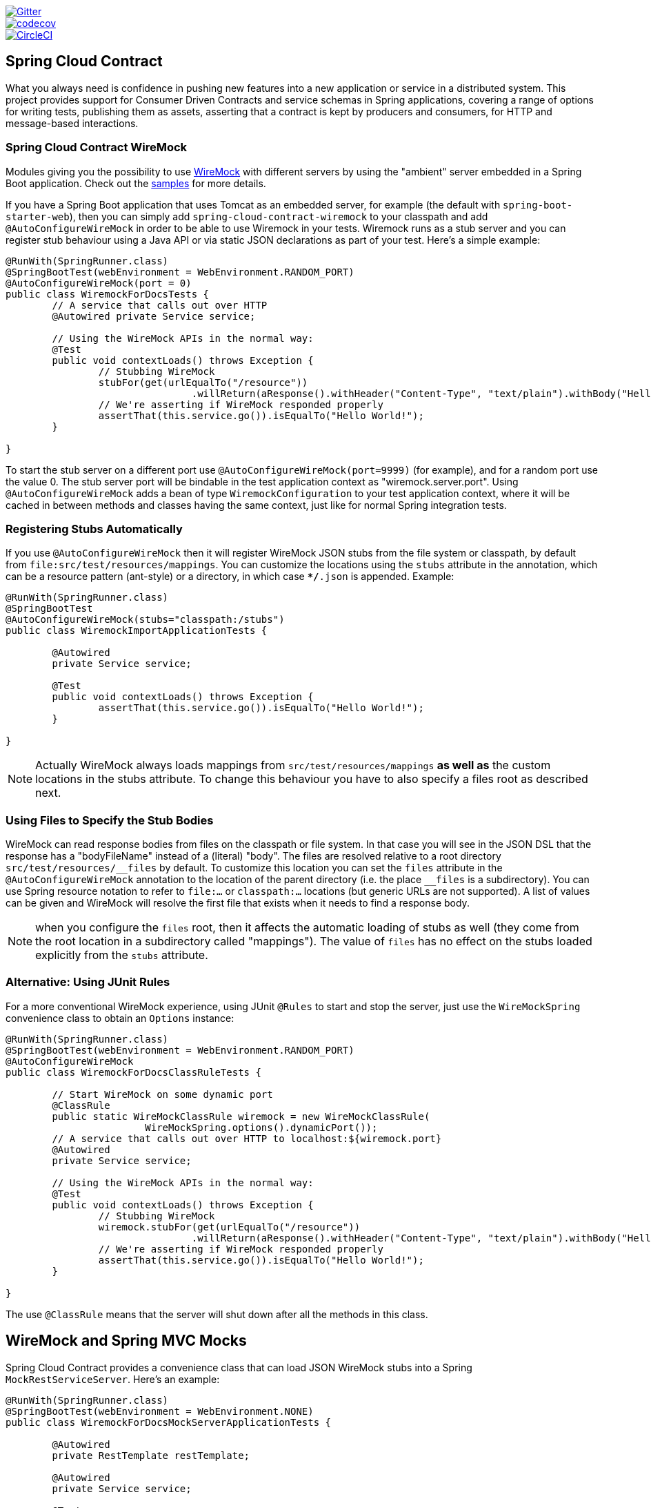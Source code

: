 // Do not edit this file (e.g. go instead to src/main/asciidoc)

image::https://badges.gitter.im/Join%20Chat.svg[Gitter, link="https://gitter.im/spring-cloud/spring-cloud-contract?utm_source=badge&utm_medium=badge&utm_campaign=pr-badge&utm_content=badge"]
image::https://codecov.io/gh/spring-cloud/spring-cloud-contract/branch/master/graph/badge.svg["codecov", link="https://codecov.io/gh/spring-cloud/spring-cloud-contract"]
image::https://circleci.com/gh/spring-cloud/spring-cloud-contract.svg?style=svg["CircleCI", link="https://circleci.com/gh/spring-cloud/spring-cloud-contract"]

== Spring Cloud Contract

What you always need is confidence in pushing new features into a new application or service in a distributed system.
This project provides support for Consumer Driven Contracts and service schemas in Spring applications, covering a
range of options for writing tests, publishing them as assets, asserting that a contract is kept by producers
and consumers, for HTTP and message-based interactions.

=== Spring Cloud Contract WireMock

:core_path: ../../../..
:doc_samples: {core_path}/samples/wiremock-jetty

Modules giving you the possibility to use
http://wiremock.org[WireMock] with different servers by using the
"ambient" server embedded in a Spring Boot application. Check out the
https://github.com/spring-cloud/spring-cloud-contract/tree/master/samples[samples]
for more details.

If you have a Spring Boot application that uses Tomcat as an embedded
server, for example (the default with `spring-boot-starter-web`), then
you can simply add `spring-cloud-contract-wiremock` to your classpath
and add `@AutoConfigureWireMock` in order to be able to use Wiremock
in your tests. Wiremock runs as a stub server and you can register
stub behaviour using a Java API or via static JSON declarations as
part of your test. Here's a simple example:

[source,java,indent=0]
----
@RunWith(SpringRunner.class)
@SpringBootTest(webEnvironment = WebEnvironment.RANDOM_PORT)
@AutoConfigureWireMock(port = 0)
public class WiremockForDocsTests {
	// A service that calls out over HTTP
	@Autowired private Service service;

	// Using the WireMock APIs in the normal way:
	@Test
	public void contextLoads() throws Exception {
		// Stubbing WireMock
		stubFor(get(urlEqualTo("/resource"))
				.willReturn(aResponse().withHeader("Content-Type", "text/plain").withBody("Hello World!")));
		// We're asserting if WireMock responded properly
		assertThat(this.service.go()).isEqualTo("Hello World!");
	}

}
----

To start the stub server on a different port use `@AutoConfigureWireMock(port=9999)` (for example), and for a random port use the value 0. The stub server port will be bindable in the test application context as "wiremock.server.port". Using `@AutoConfigureWireMock` adds a bean of type `WiremockConfiguration` to your test application context, where it will be cached in between methods and classes having the same context, just like for normal Spring integration tests.

=== Registering Stubs Automatically

If you use `@AutoConfigureWireMock` then it will register WireMock
JSON stubs from the file system or classpath, by default from
`file:src/test/resources/mappings`. You can customize the locations
using the `stubs` attribute in the annotation, which can be a resource
pattern (ant-style) or a directory, in which case `**/*.json` is
appended. Example:

----
@RunWith(SpringRunner.class)
@SpringBootTest
@AutoConfigureWireMock(stubs="classpath:/stubs")
public class WiremockImportApplicationTests {

	@Autowired
	private Service service;

	@Test
	public void contextLoads() throws Exception {
		assertThat(this.service.go()).isEqualTo("Hello World!");
	}

}
----

NOTE: Actually WireMock always loads mappings from
`src/test/resources/mappings` *as well as* the custom locations in the
stubs attribute. To change this behaviour you have to also specify a
files root as described next.

=== Using Files to Specify the Stub Bodies

WireMock can read response bodies from files on the classpath or file
system. In that case you will see in the JSON DSL that the response
has a "bodyFileName" instead of a (literal) "body". The files are
resolved relative to a root directory `src/test/resources/\__files` by
default. To customize this location you can set the `files` attribute
in the `@AutoConfigureWireMock` annotation to the location of the
parent directory (i.e. the place `__files` is a
subdirectory). You can use Spring resource notation to refer to
`file:...` or `classpath:...` locations (but generic URLs are not
supported). A list of values can be given and WireMock will resolve
the first file that exists when it needs to find a response body.

NOTE: when you configure the `files` root, then it affects the
automatic loading of stubs as well (they come from the root location
in a subdirectory called "mappings"). The value of `files` has no
effect on the stubs loaded explicitly from the `stubs` attribute.

=== Alternative: Using JUnit Rules

For a more conventional WireMock experience, using JUnit `@Rules` to
start and stop the server, just use the `WireMockSpring` convenience
class to obtain an `Options` instance:

[source,java,indent=0]
----
@RunWith(SpringRunner.class)
@SpringBootTest(webEnvironment = WebEnvironment.RANDOM_PORT)
@AutoConfigureWireMock
public class WiremockForDocsClassRuleTests {

	// Start WireMock on some dynamic port
	@ClassRule
	public static WireMockClassRule wiremock = new WireMockClassRule(
			WireMockSpring.options().dynamicPort());
	// A service that calls out over HTTP to localhost:${wiremock.port}
	@Autowired
	private Service service;

	// Using the WireMock APIs in the normal way:
	@Test
	public void contextLoads() throws Exception {
		// Stubbing WireMock
		wiremock.stubFor(get(urlEqualTo("/resource"))
				.willReturn(aResponse().withHeader("Content-Type", "text/plain").withBody("Hello World!")));
		// We're asserting if WireMock responded properly
		assertThat(this.service.go()).isEqualTo("Hello World!");
	}

}
----

The use `@ClassRule` means that the server will shut down after all the methods in this class.

== WireMock and Spring MVC Mocks

Spring Cloud Contract provides a convenience class that can load JSON WireMock stubs into a
Spring `MockRestServiceServer`. Here's an example:

[source,java,indent=0]
----
@RunWith(SpringRunner.class)
@SpringBootTest(webEnvironment = WebEnvironment.NONE)
public class WiremockForDocsMockServerApplicationTests {

	@Autowired
	private RestTemplate restTemplate;

	@Autowired
	private Service service;

	@Test
	public void contextLoads() throws Exception {
		// will read stubs classpath
		MockRestServiceServer server = WireMockRestServiceServer.with(this.restTemplate)
				.baseUrl("http://example.org").stubs("classpath:/stubs/resource.json")
				.build();
		// We're asserting if WireMock responded properly
		assertThat(this.service.go()).isEqualTo("Hello World");
		server.verify();
	}
}
----

The `baseUrl` is prepended to all mock calls, and the `stubs()`
method takes a stub path resource pattern as an argument. So in this
example the stub defined at `/stubs/resource.json` is loaded into the
mock server, so if the `RestTemplate` is asked to visit
`http://example.org/` it will get the responses as declared
there. More than one stub pattern can be specified, and each one can
be a directory (for a recursive list of all ".json"), or a fixed
filename (like in the example above) or an ant-style pattern. The JSON
format is the normal WireMock format which you can read about in the
WireMock website.

Currently we support Tomcat, Jetty and Undertow as Spring Boot
embedded servers, and Wiremock itself has "native" support for a
particular version of Jetty (currently 9.2). To use the native Jetty
you need to add the native wiremock dependencies and exclude the
Spring Boot container if there is one.

== Generating Stubs using RestDocs

https://projects.spring.io/spring-restdocs[Spring RestDocs] can be
used to generate documentation (e.g. in asciidoctor format) for an
HTTP API with Spring MockMvc or RestEasy. At the same time as you
generate documentation for your API, you can also generate WireMock
stubs, by using Spring Cloud Contract WireMock. Just write your normal
RestDocs test cases and use `@AutoConfigureRestDocs` to have stubs
automatically in the restdocs output directory. For example:


[source,java,indent=0]
----
@RunWith(SpringRunner.class)
@SpringBootTest
@AutoConfigureRestDocs(outputDir = "target/snippets")
@AutoConfigureMockMvc
public class ApplicationTests {

	@Autowired
	private MockMvc mockMvc;

	@Test
	public void contextLoads() throws Exception {
		mockMvc.perform(get("/resource"))
				.andExpect(content().string("Hello World"))
				.andDo(document("resource"));
	}
}
----

From this test will be generated a WireMock stub at
"target/snippets/stubs/resource.json". It matches all GET requests to
the "/resource" path.

Without any additional configuration this will create a stub with a
request matcher for the HTTP method and all headers except "host" and
"content-length". To match the request more precisely, for example to
match the body of a POST or PUT, we need to explicitly create a
request matcher. This will do two things: 1) create a stub that only
matches the way you specify, 2) assert that the request in the test
case also matches the same conditions.

The main entry point for this is `WireMockRestDocs.verify()` which can
be used as a substitute for the `document()` convenience method. For
example:

[source,java,indent=0]
----
@RunWith(SpringRunner.class)
@SpringBootTest
@AutoConfigureRestDocs(outputDir = "target/snippets")
@AutoConfigureMockMvc
public class ApplicationTests {

	@Autowired
	private MockMvc mockMvc;

	@Test
	public void contextLoads() throws Exception {
		mockMvc.perform(post("/resource")
                .content("{\"id\":\"123456\",\"message\":\"Hello World\"}"))
				.andExpect(status.isOk())
				.andDo(verify().jsonPath("$.id")
                        .stub("resource"));
	}
}
----

So this contract is saying: any valid POST with an "id" field will get
back an the same response as in this test. You can chain together
calls to `.jsonPath()` to add additional matchers. The
https://github.com/jayway/JsonPath[JayWay documentation] can help you
to get up to speed with JSON Path if it is unfamiliar to you.

Instead of the `jsonPath` and `contentType` convenience methods, you
can also use the WireMock APIs to verify the request matches the
created stub. Example:

[source,java,indent=0]
----
	@Test
	public void contextLoads() throws Exception {
		mockMvc.perform(post("/resource")
                .content("{\"id\":\"123456\",\"message\":\"Hello World\"}"))
				.andExpect(status.isOk())
				.andDo(verify()
						.wiremock(WireMock.post(
							urlPathEquals("/resource"))
							.withRequestBody(matchingJsonPath("$.id"))
                        .stub("post-resource"));
	}
----

The WireMock API is rich - you can match headers, query parameters,
and request body by regex as well as by json path - so this can useful
to create stubs with a wider range of parameters. The above example
will generate a stub something like this:

.post-resource.json
[source,json]
----
{
  "request" : {
    "url" : "/resource",
    "method" : "POST",
    "bodyPatterns" : [ {
      "matchesJsonPath" : "$.id"
    }]
  },
  "response" : {
    "status" : 200,
    "body" : "Hello World",
    "headers" : {
      "X-Application-Context" : "application:-1",
      "Content-Type" : "text/plain"
    }
  }
}
----

NOTE: You can use either the `wiremock()` method or the `jsonPath()`
and `contentType()` methods to create request matchers, but not both.

On the consumer side, assuming the `resource.json` generated above is
available on the classpath, you can create a stub using WireMock in a
number of different ways, including as described above using
`@AutoConfigureWireMock(stubs="classpath:resource.json")`.

=== Spring Cloud Contract Verifier

:introduction_url: https://raw.githubusercontent.com/spring-cloud/spring-cloud-contract/master

=== Introduction

IMPORTANT: http://codearte.github.io/accurest[The documentation to the deprecated Accurest project in version 1.1.0 is available here.]

TIP: The Accurest project was initially started by Marcin Grzejszczak and Jakub Kubrynski (http://codearte.io[codearte.io])

Just to make long story short - Spring Cloud Contract Verifier is a tool that enables Consumer Driven Contract (CDC) development of JVM-based applications. It is shipped
with __Contract Definition Language__ (DSL). Contract definitions are used to produce following resources:

* JSON stub definitions to be used by WireMock when doing integration testing on the client code (__client tests__).
Test code must still be written by hand, test data is produced by Spring Cloud Contract Verifier.
* Messaging routes if you're using one. We're integrating with Spring Integration, Spring Cloud Stream, Spring AMQP and Apache Camel. You can however set your own integrations if you want to
* Acceptance tests (in JUnit or Spock) used to verify if server-side implementation of the API is compliant with the contract (__server tests__).
Full test is generated by Spring Cloud Contract Verifier.

Spring Cloud Contract Verifier moves TDD to the level of software architecture.

==== Spring Cloud Contract Webinar

You can check out the video from the Spring Cloud Contract Webinar to watch the
explanation of the project and the concept of Consuner Driven Contracts. Video was recorded
on 25.10.2016.

video::4fJiz0woxAc[youtube]

==== Why?

Let us assume that we have a system comprising of multiple microservices:

image::https://raw.githubusercontent.com/spring-cloud/spring-cloud-contract/master/docs/src/main/asciidoc/images/Deps.png[Microservices Architecture]

===== Testing issues

If we wanted to test the application in top left corner if it can communicate with other services then we could do one of two things:

- deploy all microservices and perform end to end tests
- mock other microservices in unit / integration tests

Both have their advantages but also a lot of disadvantages. Let's focus on the latter.

*Deploy all microservices and perform end to end tests*

Advantages:

- simulates production
- tests real communication between services

Disadvantages:

- to test one microservice we would have to deploy 6 microservices, a couple of databases etc.
- the environment where the tests would be conducted would be locked for a single suite of tests (i.e. nobody else would be able to run the tests in the meantime).
- long to run
- very late feedback
- extremely hard to debug

*Mock other microservices in unit / integration tests*

Advantages:

- very fast feedback
- no infrastructure requirements

Disadvantages:

- the implementor of the service creates stubs thus they might have nothing to do with the reality
- you can go to production with passing tests and failing production

To solve the aforementioned issues Spring Cloud Contract Verifier with Stub Runner were created. Their main idea is to give you very fast feedback, without the need
to set up the whole world of microservices.

image::https://raw.githubusercontent.com/spring-cloud/spring-cloud-contract/master/docs/src/main/asciidoc/images/Stubs1.png[Stubbed Services]

If you work on stubs then the only applications you need are those that your application is using directly.

image::https://raw.githubusercontent.com/spring-cloud/spring-cloud-contract/master/docs/src/main/asciidoc/images/Stubs2.png[Stubbed Services]

Spring Cloud Contract Verifier gives you the certainty that the stubs that you're using were created by the service that you're calling. Also if you can use them it means that they were
tested against the producer's side. In other words - you can trust those stubs.

==== Purposes

The main purposes of Spring Cloud Contract Verifier with Stub Runner are:

  - to ensure that WireMock / Messaging stubs (used when developing the client) are doing exactly what actual server-side implementation will do,
  - to promote ATDD method and Microservices architectural style,
  - to provide a way to publish changes in contracts that are immediately visible on both sides,
  - to generate boilerplate test code used on the server side.

IMPORTANT: Spring Cloud Contract Verifier's purpose is NOT to start writing business features in the contracts.
Let's assume that we have a business use case of fraud check. If a user can be a fraud for 100 different reasons,
we would assume that you would create 2 contracts. One for the positive and one for the negative fraud case.
Contract tests are used to test contracts between applications and not to simulate full behaviour.

==== Client Side

During the tests you want to have a WireMock instance / Messaging route up and running that simulates the service Y.
You would like to feed that instance with a proper stub definition. That stub definition would need
to be valid and should also be reusable on the server side.

__Summing it up:__ On this side, in the stub definition, you can use patterns for request stubbing and you need exact
values for responses.

==== Server Side

Being a service Y since you are developing your stub, you need to be sure that it's actually resembling your
concrete implementation. You can't have a situation where your stub acts in one way and your application on
production behaves in a different way.

That's why from the provided stub acceptance tests will be generated that will ensure
that your application behaves in the same way as you define in your stub.

__Summing it up:__ On this side, in the stub definition, you need exact values as request and can use patterns/methods
for response verification.

==== Step by step guide to CDC

Let's take an example of Fraud Detection and Loan Issuance process. The business scenario is such that we want to issue loans to people but don't want them to steal the money from us. The current implementation of our system grants loans to everybody.

Let's assume that the `Loan Issuance` is a client to the
`Fraud Detection` server. In the current sprint we are required to develop a new feature - if a client wants to borrow too much money then we mark him as fraud.

Technical remark - Fraud Detection will have artifact id `http-server`, Loan Issuance `http-client` and both have group id `com.example`.

Social remark - both client and server development teams need to communicate directly and discuss changes while
going through the process. CDC is all about communication.

The https://github.com/spring-cloud/spring-cloud-contract/tree/master/samples/standalone/dsl/http-server[server side code is available here] and https://github.com/spring-cloud/spring-cloud-contract/tree/master/samples/standalone/dsl/http-client[the client side code here].

TIP: In this case the ownership of the contracts lays on the producer side. It means that physically
all the contract are present in the producer's repository

===== Technical note

If using the *SNAPSHOT* / *Milestone* / *Release Candidate* versions please add the following section to your

[source,xml,indent=0,subs="verbatim,attributes",role="primary"]
.Maven
----
<repositories>
    <repository>
        <id>spring-snapshots</id>
        <name>Spring Snapshots</name>
        <url>https://repo.spring.io/snapshot</url>
        <snapshots>
            <enabled>true</enabled>
        </snapshots>
    </repository>
    <repository>
        <id>spring-milestones</id>
        <name>Spring Milestones</name>
        <url>https://repo.spring.io/milestone</url>
        <snapshots>
            <enabled>false</enabled>
        </snapshots>
    </repository>
    <repository>
        <id>spring-releases</id>
        <name>Spring Releases</name>
        <url>https://repo.spring.io/release</url>
        <snapshots>
            <enabled>false</enabled>
        </snapshots>
    </repository>
</repositories>
<pluginRepositories>
    <pluginRepository>
        <id>spring-snapshots</id>
        <name>Spring Snapshots</name>
        <url>https://repo.spring.io/snapshot</url>
        <snapshots>
            <enabled>true</enabled>
        </snapshots>
    </pluginRepository>
    <pluginRepository>
        <id>spring-milestones</id>
        <name>Spring Milestones</name>
        <url>https://repo.spring.io/milestone</url>
        <snapshots>
            <enabled>false</enabled>
        </snapshots>
    </pluginRepository>
    <pluginRepository>
        <id>spring-releases</id>
        <name>Spring Releases</name>
        <url>https://repo.spring.io/release</url>
        <snapshots>
            <enabled>false</enabled>
        </snapshots>
    </pluginRepository>
</pluginRepositories>
----

[source,groovy,indent=0,subs="verbatim,attributes",role="secondary"]
.Gradle
----
repositories {
	mavenCentral()
	mavenLocal()
	maven { url "http://repo.spring.io/snapshot" }
	maven { url "http://repo.spring.io/milestone" }
	maven { url "http://repo.spring.io/release" }
}
----

===== Consumer side (Loan Issuance)

As a developer of the Loan Issuance service (a consumer of the Fraud Detection server):

*start doing TDD by writing a test to your feature*

[source,groovy,indent=0]
----
@Test
public void shouldBeRejectedDueToAbnormalLoanAmount() {
    // given:
    LoanApplication application = new LoanApplication(new Client("1234567890"),
            99999);
    // when:
    LoanApplicationResult loanApplication = service.loanApplication(application);
    // then:
    assertThat(loanApplication.getLoanApplicationStatus())
            .isEqualTo(LoanApplicationStatus.LOAN_APPLICATION_REJECTED);
    assertThat(loanApplication.getRejectionReason()).isEqualTo("Amount too high");
}
----

We've just written a test of our new feature. If a loan application for a big amount is received we should reject that loan application with some description.

*write the missing implementation*

At some point in time you need to send a request to the Fraud Detection service. Let's assume that we'd like to send the request containing the id of the client and the amount he wants to borrow from us. We'd like to send it to the `/fraudcheck` url via the `PUT` method.

[source,groovy,indent=0]
----
ResponseEntity<FraudServiceResponse> response =
        restTemplate.exchange("http://localhost:" + port + "/fraudcheck", HttpMethod.PUT,
                new HttpEntity<>(request, httpHeaders),
                FraudServiceResponse.class);
----

For simplicity we've hardcoded the port of the Fraud Detection service at `8080` and our application is running on `8090`.

If we'd start the written test it would obviously break since we have no service running on port `8080`.

*clone the Fraud Detection service repository locally*

We'll start playing around with the server side contract. That's why we need to first clone it.

[source,bash,indent=0]
----
git clone https://your-git-server.com/server-side.git local-http-server-repo
----

*define the contract locally in the repo of Fraud Detection service*

As consumers we need to define what exactly we want to achieve. We need to formulate our expectations. That's why we write the following contract.

[source,groovy,indent=0]
----
package contracts

org.springframework.cloud.contract.spec.Contract.make {
			request { // (1)
				method 'PUT' // (2)
				url '/fraudcheck' // (3)
				body([ // (4)
					clientId: value(consumer(regex('[0-9]{10}'))),
					loanAmount: 99999
					])
				headers { // (5)
					contentType("application/vnd.fraud.v1+json")
				}
			}
			response { // (6)
				status 200 // (7)
				body([ // (8)
					fraudCheckStatus: "FRAUD",
					rejectionReason: "Amount too high"
				])
				headers { // (9)
					contentType("application/vnd.fraud.v1+json")
				}
			}
}

/*
Since we don't want to force on the user to hardcode values of fields that are dynamic
(timestamps, database ids etc.), one can provide parametrize those entries by using the
`value(consumer(...), producer(...))` method. That way what's present in the `consumer`
section will end up in the produced stub. What's there in the `producer` will end up in the
autogenerated test. If you provide only the regular expression side without the concrete
value then Spring Cloud Contract will generate one for you.

From the Consumer perspective, when shooting a request in the integration test:

(1) - If the consumer sends a request
(2) - With the "PUT" method
(3) - to the URL "/fraudcheck"
(4) - with the JSON body that
 * has a field `clientId` that matches a regular expression `[0-9]{10}`
 * has a field `loanAmount` that is equal to `99999`
(5) - with header `Content-Type` equal to `application/vnd.fraud.v1+json`
(6) - then the response will be sent with
(7) - status equal `200`
(8) - and JSON body equal to
 { "fraudCheckStatus": "FRAUD", "rejectionReason": "Amount too high" }
(9) - with header `Content-Type` equal to `application/vnd.fraud.v1+json`

From the Producer perspective, in the autogenerated producer-side test:

(1) - A request will be sent to the producer
(2) - With the "PUT" method
(3) - to the URL "/fraudcheck"
(4) - with the JSON body that
 * has a field `clientId` that will have a generated value that matches a regular expression `[0-9]{10}`
 * has a field `loanAmount` that is equal to `99999`
(5) - with header `Content-Type` equal to `application/vnd.fraud.v1+json`
(6) - then the test will assert if the response has been sent with
(7) - status equal `200`
(8) - and JSON body equal to
 { "fraudCheckStatus": "FRAUD", "rejectionReason": "Amount too high" }
(9) - with header `Content-Type` matching `application/vnd.fraud.v1+json.*`
 */
----

The Contract is written using a statically typed Groovy DSL. You might be wondering what are those
`value(client(...), server(...))` parts. By using this notation Spring Cloud Contract allows you to
define parts of a JSON / URL / etc. which are dynamic. In case of an identifier or a timestamp you
don't want to hardcode a value. You want to allow some different ranges of values. That's why for
the consumer side you can set regular expressions matching those values. You can provide the body
either by means of a map notation or String with interpolations.
https://cloud.spring.io/spring-cloud-contract/spring-cloud-contract.html#_contract_dsl[Consult the docs
for more information.] We highly recommend using the map notation!

TIP: It's really important that you understand the map notation to set up contracts. Please read the
http://groovy-lang.org/json.html[Groovy docs regarding JSON]

The aforementioned contract is an agreement between two sides that:

- if an HTTP request is sent with
** a method `PUT` on an endpoint `/fraudcheck`
** JSON body with `clientPesel` matching the regular expression `[0-9]{10}` and `loanAmount` equal to `99999`
** and with a header `Content-Type` equal to `application/vnd.fraud.v1+json`
- then an HTTP response would be sent to the consumer that
** has status `200`
** contains JSON body with the `fraudCheckStatus` field containing a value `FRAUD` and the `rejectionReason` field having value `Amount too high`
** and a `Content-Type` header with a value of `application/vnd.fraud.v1+json`

Once we're ready to check the API in practice in the integration tests we need to just install the stubs locally

*add the Spring Cloud Contract Verifier plugin*

We can add either Maven or Gradle plugin - in this example we'll show how to add Maven. First we need to add the `Spring Cloud Contract` BOM.

[source,xml,indent=0]
----
<dependencyManagement>
    <dependencies>
        <dependency>
            <groupId>org.springframework.cloud</groupId>
            <artifactId>spring-cloud-dependencies</artifactId>
            <version>${spring-cloud-dependencies.version}</version>
            <type>pom</type>
            <scope>import</scope>
        </dependency>
    </dependencies>
</dependencyManagement>
----

Next, the `Spring Cloud Contract Verifier` Maven plugin

[source,xml,indent=0]
----
<plugin>
    <groupId>org.springframework.cloud</groupId>
    <artifactId>spring-cloud-contract-maven-plugin</artifactId>
    <version>${spring-cloud-contract.version}</version>
    <extensions>true</extensions>
    <configuration>
        <packageWithBaseClasses>com.example.fraud</packageWithBaseClasses>
    </configuration>
</plugin>
----

Since the plugin was added we get the `Spring Cloud Contract Verifier` features which from the provided contracts:

- generate and run tests
- produce and install stubs

We don't want to generate tests since we, as consumers, want only to play with the stubs. That's why we need to skip the tests generation and execution. When we execute:

[source,bash,indent=0]
----
cd local-http-server-repo
./mvnw clean install -DskipTests
----

In the logs we'll see something like this:

[source,bash,indent=0]
----
[INFO] --- spring-cloud-contract-maven-plugin:1.0.0.BUILD-SNAPSHOT:generateStubs (default-generateStubs) @ http-server ---
[INFO] Building jar: /some/path/http-server/target/http-server-0.0.1-SNAPSHOT-stubs.jar
[INFO]
[INFO] --- maven-jar-plugin:2.6:jar (default-jar) @ http-server ---
[INFO] Building jar: /some/path/http-server/target/http-server-0.0.1-SNAPSHOT.jar
[INFO]
[INFO] --- spring-boot-maven-plugin:1.4.0.BUILD-SNAPSHOT:repackage (default) @ http-server ---
[INFO]
[INFO] --- maven-install-plugin:2.5.2:install (default-install) @ http-server ---
[INFO] Installing /some/path/http-server/target/http-server-0.0.1-SNAPSHOT.jar to /path/to/your/.m2/repository/com/example/http-server/0.0.1-SNAPSHOT/http-server-0.0.1-SNAPSHOT.jar
[INFO] Installing /some/path/http-server/pom.xml to /path/to/your/.m2/repository/com/example/http-server/0.0.1-SNAPSHOT/http-server-0.0.1-SNAPSHOT.pom
[INFO] Installing /some/path/http-server/target/http-server-0.0.1-SNAPSHOT-stubs.jar to /path/to/your/.m2/repository/com/example/http-server/0.0.1-SNAPSHOT/http-server-0.0.1-SNAPSHOT-stubs.jar
----

This line is extremely important

[source,bash,indent=0]
----
[INFO] Installing /some/path/http-server/target/http-server-0.0.1-SNAPSHOT-stubs.jar to /path/to/your/.m2/repository/com/example/http-server/0.0.1-SNAPSHOT/http-server-0.0.1-SNAPSHOT-stubs.jar
----

It's confirming that the stubs of the `http-server` have been installed in the local repository.

*run the integration tests*

In order to profit from the Spring Cloud Contract Stub Runner functionality of automatic stub downloading you have to do the following in our consumer side project (`Loan Application service`).

Add the `Spring Cloud Contract` BOM

[source,xml,indent=0]
----
<dependencyManagement>
    <dependencies>
        <dependency>
            <groupId>org.springframework.cloud</groupId>
            <artifactId>spring-cloud-dependencies</artifactId>
            <version>${spring-cloud-dependencies.version}</version>
            <type>pom</type>
            <scope>import</scope>
        </dependency>
    </dependencies>
</dependencyManagement>
----

Add the dependency to `Spring Cloud Contract Stub Runner`

[source,xml,indent=0]
----
<dependency>
    <groupId>org.springframework.cloud</groupId>
    <artifactId>spring-cloud-starter-contract-stub-runner</artifactId>
    <scope>test</scope>
</dependency>
----

Annotate your test class with `@AutoConfigureStubRunner`. In the annotation provide the group id and artifact id for the Stub Runner to download stubs of your collaborators. Also provide the offline work switch since you're playing with the collaborators offline (optional step).

[source,groovy,indent=0]
----
@RunWith(SpringRunner.class)
@SpringBootTest(webEnvironment=WebEnvironment.NONE)
@AutoConfigureStubRunner(ids = {"com.example:http-server-dsl:+:stubs:6565"}, workOffline = true)
@DirtiesContext
public class LoanApplicationServiceTests {
----

Now if you run your tests you'll see sth like this:

[source,bash,indent=0]
----
2016-07-19 14:22:25.403  INFO 41050 --- [           main] o.s.c.c.stubrunner.AetherStubDownloader  : Desired version is + - will try to resolve the latest version
2016-07-19 14:22:25.438  INFO 41050 --- [           main] o.s.c.c.stubrunner.AetherStubDownloader  : Resolved version is 0.0.1-SNAPSHOT
2016-07-19 14:22:25.439  INFO 41050 --- [           main] o.s.c.c.stubrunner.AetherStubDownloader  : Resolving artifact com.example:http-server:jar:stubs:0.0.1-SNAPSHOT using remote repositories []
2016-07-19 14:22:25.451  INFO 41050 --- [           main] o.s.c.c.stubrunner.AetherStubDownloader  : Resolved artifact com.example:http-server:jar:stubs:0.0.1-SNAPSHOT to /path/to/your/.m2/repository/com/example/http-server/0.0.1-SNAPSHOT/http-server-0.0.1-SNAPSHOT-stubs.jar
2016-07-19 14:22:25.465  INFO 41050 --- [           main] o.s.c.c.stubrunner.AetherStubDownloader  : Unpacking stub from JAR [URI: file:/path/to/your/.m2/repository/com/example/http-server/0.0.1-SNAPSHOT/http-server-0.0.1-SNAPSHOT-stubs.jar]
2016-07-19 14:22:25.475  INFO 41050 --- [           main] o.s.c.c.stubrunner.AetherStubDownloader  : Unpacked file to [/var/folders/0p/xwq47sq106x1_g3dtv6qfm940000gq/T/contracts100276532569594265]
2016-07-19 14:22:27.737  INFO 41050 --- [           main] o.s.c.c.stubrunner.StubRunnerExecutor    : All stubs are now running RunningStubs [namesAndPorts={com.example:http-server:0.0.1-SNAPSHOT:stubs=8080}]
----

Which means that Stub Runner has found your stubs and started a server for app with group id `com.example`, artifact id `http-server` with version `0.0.1-SNAPSHOT` of the stubs and with `stubs` classifier on port `8080`.

*file a PR*

What we did until now is an iterative process. We can play around with the contract, install it locally and work on the consumer side until we're happy with the contract.

Once we're satisfied with the results and the test passes publish a PR to the server side. Currently the consumer side work is done.

===== Producer side (Fraud Detection server)

As a developer of the Fraud Detection server (a server to the Loan Issuance service):

*initial implementation*

As a reminder here you can see the initial implementation

[source,java,indent=0]
----
@RequestMapping(
        value = "/fraudcheck",
        method = PUT,
        consumes = FRAUD_SERVICE_JSON_VERSION_1,
        produces = FRAUD_SERVICE_JSON_VERSION_1)
public FraudCheckResult fraudCheck(@RequestBody FraudCheck fraudCheck) {
return new FraudCheckResult(FraudCheckStatus.OK, NO_REASON);
}
----

*take over the PR*

[source,bash,indent=0]
----
git checkout -b contract-change-pr master
git pull https://your-git-server.com/server-side-fork.git contract-change-pr
----

You have to add the dependencies needed by the autogenerated tests

[source,xml,indent=0]
----
    <dependency>
    <groupId>org.springframework.cloud</groupId>
    <artifactId>spring-cloud-starter-contract-verifier</artifactId>
    <scope>test</scope>
</dependency>
----

In the configuration of the Maven plugin we passed the `baseClassForTests` property

[source,xml,indent=0]
----
<plugin>
    <groupId>org.springframework.cloud</groupId>
    <artifactId>spring-cloud-contract-maven-plugin</artifactId>
    <version>${spring-cloud-contract.version}</version>
    <extensions>true</extensions>
    <configuration>
        <packageWithBaseClasses>com.example.fraud</packageWithBaseClasses>
    </configuration>
</plugin>
----

That's because all the generated tests will extend that class. Over there you can set up your Spring Context or whatever is necessary. In our case we're using http://rest-assured.io/[Rest Assured MVC] to start the server side `FraudDetectionController`.

[source,java,indent=0]
----
package com.example.fraud;

import org.junit.Before;

import com.jayway.restassured.module.mockmvc.RestAssuredMockMvc;

public class FraudBase {

	@Before
	public void setup() {
		RestAssuredMockMvc.standaloneSetup(new FraudDetectionController(),
				new FraudStatsController(stubbedStatsProvider()));
	}

	private StatsProvider stubbedStatsProvider() {
		return fraudType -> {
			switch (fraudType) {
			case DRUNKS:
				return 100;
			case ALL:
				return 200;
			}
			return 0;
		};
	}

	public void assertThatRejectionReasonIsNull(Object rejectionReason) {
		assert rejectionReason == null;
	}
}
----

Now, if you run the `./mvnw clean install` you would get sth like this:

[source,bash,indent=0]
----
Results :

Tests in error:
  ContractVerifierTest.validate_shouldMarkClientAsFraud:32 » IllegalState Parsed...
----

That's because you have a new contract from which a test was generated and it failed since you haven't implemented the feature. The autogenerated test would look like this:

[source,java,indent=0]
----
@Test
public void validate_shouldMarkClientAsFraud() throws Exception {
    // given:
        MockMvcRequestSpecification request = given()
                .header("Content-Type", "application/vnd.fraud.v1+json")
                .body("{\"clientPesel\":\"1234567890\",\"loanAmount\":99999}");

    // when:
        ResponseOptions response = given().spec(request)
                .put("/fraudcheck");

    // then:
        assertThat(response.statusCode()).isEqualTo(200);
        assertThat(response.header("Content-Type")).matches("application/vnd.fraud.v1.json.*");
    // and:
        DocumentContext parsedJson = JsonPath.parse(response.getBody().asString());
        assertThatJson(parsedJson).field("fraudCheckStatus").matches("[A-Z]{5}");
        assertThatJson(parsedJson).field("rejectionReason").isEqualTo("Amount too high");
}
----

As you can see all the `producer()` parts of the Contract that were present in the `value(consumer(...), producer(...))` blocks got injected into the test.

What's important here to note is that on the producer side we also are doing TDD. We have expectations in form of a test. This test is shooting a request to our own application to an URL, headers and body defined in the contract. It also is expecting very precisely defined values in the response. In other words you have is your `red` part of `red`, `green` and `refactor`. Time to convert the `red` into the `green`.

*write the missing implementation*

Now since we now what is the expected input and expected output let's write the missing implementation.

[source,java,indent=0]
----
@RequestMapping(
        value = "/fraudcheck",
        method = PUT,
        consumes = FRAUD_SERVICE_JSON_VERSION_1,
        produces = FRAUD_SERVICE_JSON_VERSION_1)
public FraudCheckResult fraudCheck(@RequestBody FraudCheck fraudCheck) {
if (amountGreaterThanThreshold(fraudCheck)) {
    return new FraudCheckResult(FraudCheckStatus.FRAUD, AMOUNT_TOO_HIGH);
}
return new FraudCheckResult(FraudCheckStatus.OK, NO_REASON);
}
----

If we execute `./mvnw clean install` again the tests will pass. Since the `Spring Cloud Contract Verifier` plugin adds the tests to the `generated-test-sources` you can actually run those tests from your IDE.

*deploy your app*

Once you've finished your work it's time to deploy your change. First merge the branch

[source,bash,indent=0]
----
git checkout master
git merge --no-ff contract-change-pr
git push origin master
----

Then we assume that your CI would run sth like `./mvnw clean deploy` which would publish both the application and the stub artifcats.

===== Consumer side (Loan Issuance) final step

As a developer of the Loan Issuance service (a consumer of the Fraud Detection server):

*merge branch to master*

[source,bash,indent=0]
----
git checkout master
git merge --no-ff contract-change-pr
----

*work online*

Now you can disable the offline work for Spring Cloud Contract Stub Runner ad provide where the repository with your stubs is placed. At this moment the stubs of the server side will be automatically downloaded from Nexus / Artifactory.
You can switch off the value of the `workOffline` parameter in your annotation. Below you can see an
example of achieving the same by changing the properties.

[source,yaml,indent=0]
----
stubrunner:
  ids: 'com.example:http-server-dsl:+:stubs:8080'
  repositoryRoot: http://repo.spring.io/libs-snapshot
----

And that's it!

==== Dependencies

Spring Cloud Contract Verifier and Stub Runner are using the following libraries

- http://wiremock.org/[WireMock]
- https://github.com/jayway/JsonPath[Jayway JSONPath]
- https://github.com/marcingrzejszczak/jsonassert[JSONAssert from Marcin Grzejszczak]

==== Additional links

Below you can find some resources related to Spring Cloud Contract Verifier and Stub Runner. Note that some can be outdated since the Spring Cloud Contract Verifier project
is under constant development.

===== Readings

- http://www.slideshare.net/MarcinGrzejszczak/stick-to-the-rules-consumer-driven-contracts-201507-confitura[Slides from Marcin Grzejszczak's talk about Accurest]
- http://toomuchcoding.com/blog/categories/accurest/[Accurest related articles from Marcin Grzejszczak's blog]
- http://toomuchcoding.com/blog/categories/spring-cloud-contract/[Spring Cloud Contract related articles from Marcin Grzejszczak's blog]
- http://groovy-lang.org/json.html[Groovy docs regarding JSON]

==== Samples

Here you can find some https://github.com/spring-cloud-samples/spring-cloud-contract-samples[samples].

=== FAQ

==== Why use Spring Cloud Contract Verifier and not X ?

For the time being Spring Cloud Contract Verifier is a JVM based tool. So it could be your first pick when you're already creating
software for the JVM. This project has a lot of really interesting features but especially quite a few of them definitely make
Spring Cloud Contract Verifier stand out on the "market" of Consumer Driven Contract (CDC) tooling. Out of many the most interesting are:

- Possibility to do CDC with messaging
- Clear and easy to use, statically typed DSL
- Possibility to copy paste your current JSON file to the contract and only edit its elements
- Automatic generation of tests from the defined Contract
- Stub Runner functionality - the stubs are automatically downloaded at runtime from Nexus / Artifactory
- Spring Cloud integration - no discovery service is needed for integration tests

==== What is this value(consumer(), producer()) ?

One of the biggest challenges related to stubs is their reusability. Only if they can be vastly used, will they serve their purpose.
What typically makes that difficult are the hard-coded values of request / response elements. For example dates or ids.
Imagine the following JSON request

[source,json,indent=0]
----
{
    "time" : "2016-10-10 20:10:15",
    "id" : "9febab1c-6f36-4a0b-88d6-3b6a6d81cd4a",
    "body" : "foo"
}
----

and JSON response

[source,json,indent=0]
----
{
    "time" : "2016-10-10 21:10:15",
    "id" : "c4231e1f-3ca9-48d3-b7e7-567d55f0d051",
    "body" : "bar"
}
----

Imagine the pain required to set proper value of the `time` field (let's assume that this content is generated by the
database) by changing the clock in the system or providing stub implementations of data providers. The same is related
to the field called `id`. Will you create a stubbed implementation of UUID generator? Makes little sense...

So as a consumer you would like to send a request that matches any form of a time or any UUID. That way your system
will work as usual - will generate data and you won't have to stub anything out. Let's assume that in case of the aforementioned
JSON the most important part is the `body` field. You can focus on that and provide matching for other fields. In other words
you would like the stub to work like this:

[source,json,indent=0]
----
{
    "time" : "SOMETHING THAT MATCHES TIME",
    "id" : "SOMETHING THAT MATCHES UUID",
    "body" : "foo"
}
----

As far as the response goes as a consumer you need a concrete value that you can operate on. So such a JSON is valid

[source,json,indent=0]
----
{
    "time" : "2016-10-10 21:10:15",
    "id" : "c4231e1f-3ca9-48d3-b7e7-567d55f0d051",
    "body" : "bar"
}
----

As you could see in the previous sections we generate tests from contracts. So from the producer's side the situation looks
much different. We're parsing the provided contract and in the test we want to send a real request to your endpoints.
So for the case of a producer for the request we can't have any sort of matching. We need concrete values that the
producer's backend can work on. Such a JSON would be a valid one:

[source,json,indent=0]
----
{
    "time" : "2016-10-10 20:10:15",
    "id" : "9febab1c-6f36-4a0b-88d6-3b6a6d81cd4a",
    "body" : "foo"
}
----

On the other hand from the point of view of the validity of the contract the response doesn't necessarily have to
contain concrete values of `time` or `id`. Let's say that you generate those on the producer side - again, you'd
have to do a lot of stubbing to ensure that you always return the same values. That's why from the producer's side
what you might want is the following response:

[source,json,indent=0]
----
{
    "time" : "SOMETHING THAT MATCHES TIME",
    "id" : "SOMETHING THAT MATCHES UUID",
    "body" : "bar"
}
----

How can you then provide one time a matcher for the consumer and a concrete value for the producer and vice versa?
In Spring Cloud Contract we're allowing you to provide a *dynamic value*. That means that it can differ for both
sides of the communication. You can pass the values:

Either via the `value` method

[source,groovy,indent=0]
----
value(consumer(...), producer(...))
value(stub(...), test(...))
value(client(...), server(...))
----

or using the `$()` method

[source,groovy,indent=0]
----
$(consumer(...), producer(...))
$(stub(...), test(...))
$(client(...), server(...))
----

You can read more about this in the https://cloud.spring.io/spring-cloud-contract/spring-cloud-contract.html#_contract_dsl[Contract DSL section].

Calling `value()` or `$()` tells Spring Cloud Contract that you will be passing a dynamic value.
Inside the `consumer()` method you pass the value that should be used on the consumer side (in the generated stub).
Inside the `producer()` method you pass the value that should be used on the producer side (in the generated test).

TIP: If on one side you have passed the regular expression and you haven't passed the other, then the
other side will get auto-generated.

Most often you will use that method together with the `regex` helper method. E.g. `consumer(regex('[0-9]{10}'))`.

To sum it up the contract for the aforementioned scenario would look more or less like this (the regular expression
for time and UUID are simplified and most likely invalid but we want to keep things very simple in this example):

[source,groovy,indent=0]
----
org.springframework.cloud.contract.spec.Contract.make {
				request {
					method 'GET'
					url '/someUrl'
					body([
					    time : value(consumer(regex('[0-9]{4}-[0-9]{2}-[0-9]{2} [0-2][0-9]-[0-5][0-9]-[0-5][0-9]')),
					    id: value(consumer(regex('[0-9a-zA-z]{8}-[0-9a-zA-z]{4}-[0-9a-zA-z]{4}-[0-9a-zA-z]{12}'))
					    body: "foo"
					])
				}
			response {
				status 200
				body([
					    time : value(producer(regex('[0-9]{4}-[0-9]{2}-[0-9]{2} [0-2][0-9]-[0-5][0-9]-[0-5][0-9]')),
					    id: value([producer(regex('[0-9a-zA-z]{8}-[0-9a-zA-z]{4}-[0-9a-zA-z]{4}-[0-9a-zA-z]{12}'))
					    body: "bar"
					])
			}
}
----

IMPORTANT: Please read the http://groovy-lang.org/json.html[Groovy docs related to JSON] to understand how to
properly structure the request / response bodies.

==== How to do Stubs versioning?

===== API Versioning

Let's try to answer a question what versioning really means. If you're referring to the API version then there are
different approaches.

- use Hypermedia, links and do not version your API by any means
- pass versions through headers / urls

I will not try to answer a question which approach is better. Whatever suit your needs and allows you to generate
business value should be picked.

Let's assume that you do version your API. In that case you should provide as many contracts as many versions you support.
You can create a subfolder for every version or append it to th contract name - whatever suits you more.

===== JAR versioning

If by versioning you mean the version of the JAR that contains the stubs then there are essentially two main approaches.

Let's assume that you're doing Continuous Delivery / Deployment which means that you're generating a new version of
the jar each time you go through the pipeline and that jar can go to production at any time. For example your jar version
looks like this (it got built on the 20.10.2016 at 20:15:21) :

[source,groovy,indent=0]
----
1.0.0.20161020-201521-RELEASE
----

In that case your generated stub jar will look like this.

[source,groovy,indent=0]
----
1.0.0.20161020-201521-RELEASE-stubs.jar
----

In this case you should inside your `application.yml` or `@AutoConfigureStubRunner` when referencing stubs provide the
 latest version of the stubs. You can do that by passing the `+` sign. Example

[source,java,indent=0]
----
@AutoConfigureStubRunner(ids = {"com.example:http-server-dsl:+:stubs:8080"})
----

If the versioning however is fixed (e.g. `1.0.4.RELEASE` or `2.1.1`) then you have to set the concrete value of the jar
version. Example for 2.1.1.

[source,java,indent=0]
----
@AutoConfigureStubRunner(ids = {"com.example:http-server-dsl:2.1.1:stubs:8080"})
----

===== Dev or prod stubs

You can manipulate the classifier to run the tests against current development version of the stubs of other services
 or the ones that were deployed to production. If you alter your build to deploy the stubs with the `prod-stubs` classifier
 once you reach production deployment then you can run tests in one case with dev stubs and one with prod stubs.

Example of tests using development version of stubs

[source,java,indent=0]
----
@AutoConfigureStubRunner(ids = {"com.example:http-server-dsl:+:stubs:8080"})
----

Example of tests using production version of stubs

[source,java,indent=0]
----
@AutoConfigureStubRunner(ids = {"com.example:http-server-dsl:+:prod-stubs:8080"})
----

You can pass those values also via properties from your deployment pipeline.

==== Common repo with contracts

Another way of storing contracts other than having them with the producer is keeping them in a common place.
It can be related to security issues where the consumers can't clone the producer's code. Also if you keep
contracts in a single place then you, as a producer, will know how many consumers you have and which
consumer will you break with your local changes.

===== Repo structure

Let's assume that we have a producer with coordinates `com.example:server` and 3 consumers: `client1`,
`client2`, `client3`. Then in the repository with common contracts you would have the following setup
(which you can checkout https://github.com/spring-cloud/spring-cloud-contract/tree/master/samples/standalone/contracts[here]:

[source,bash,indent=0]
----
├── com
│   └── example
│       └── server
│           ├── client1
│           │   └── expectation.groovy
│           ├── client2
│           │   └── expectation.groovy
│           ├── client3
│           │   └── expectation.groovy
│           └── pom.xml
├── mvnw
├── mvnw.cmd
├── pom.xml
└── src
    └── assembly
        └── contracts.xml
----

As you can see the under the slash-delimited groupid `/` artifact id folder (`com/example/server`) you have
expectations of the 3 consumers (`client1`, `client2` and `client3`). Expectations are the standard Groovy DSL
contract files as described throughout this documentation. This repository has to produce a JAR file that maps
one to one to the contents of the repo.

Example of a `pom.xml` inside the `server` folder.

[source,xml,indent=0]
----
<?xml version="1.0" encoding="UTF-8"?>
<project xmlns="http://maven.apache.org/POM/4.0.0" xmlns:xsi="http://www.w3.org/2001/XMLSchema-instance"
	xsi:schemaLocation="http://maven.apache.org/POM/4.0.0 http://maven.apache.org/xsd/maven-4.0.0.xsd">
	<modelVersion>4.0.0</modelVersion>

	<groupId>com.example</groupId>
	<artifactId>server</artifactId>
	<version>0.0.1-SNAPSHOT</version>

	<name>Server Stubs</name>
	<description>POM used to install locally stubs for consumer side</description>

	<parent>
		<groupId>org.springframework.boot</groupId>
		<artifactId>spring-boot-starter-parent</artifactId>
		<version>1.4.2.BUILD-SNAPSHOT</version>
		<relativePath />
	</parent>

	<properties>
		<project.build.sourceEncoding>UTF-8</project.build.sourceEncoding>
		<java.version>1.8</java.version>
		<spring-cloud-contract.version>1.1.0.BUILD-SNAPSHOT</spring-cloud-contract.version>
		<spring-cloud-dependencies.version>Dalston.BUILD-SNAPSHOT</spring-cloud-dependencies.version>
	</properties>

	<dependencyManagement>
		<dependencies>
			<dependency>
				<groupId>org.springframework.cloud</groupId>
				<artifactId>spring-cloud-dependencies</artifactId>
				<version>${spring-cloud-dependencies.version}</version>
				<type>pom</type>
				<scope>import</scope>
			</dependency>
		</dependencies>
	</dependencyManagement>

	<build>
		<plugins>
			<plugin>
				<groupId>org.springframework.cloud</groupId>
				<artifactId>spring-cloud-contract-maven-plugin</artifactId>
				<version>${spring-cloud-contract.version}</version>
				<extensions>true</extensions>
				<configuration>
					<!-- By default it would search under src/test/resources/ -->
					<contractsDirectory>${project.basedir}</contractsDirectory>
				</configuration>
			</plugin>
		</plugins>
	</build>

	<repositories>
		<repository>
			<id>spring-snapshots</id>
			<name>Spring Snapshots</name>
			<url>https://repo.spring.io/snapshot</url>
			<snapshots>
				<enabled>true</enabled>
			</snapshots>
		</repository>
		<repository>
			<id>spring-milestones</id>
			<name>Spring Milestones</name>
			<url>https://repo.spring.io/milestone</url>
			<snapshots>
				<enabled>false</enabled>
			</snapshots>
		</repository>
		<repository>
			<id>spring-releases</id>
			<name>Spring Releases</name>
			<url>https://repo.spring.io/release</url>
			<snapshots>
				<enabled>false</enabled>
			</snapshots>
		</repository>
	</repositories>
	<pluginRepositories>
		<pluginRepository>
			<id>spring-snapshots</id>
			<name>Spring Snapshots</name>
			<url>https://repo.spring.io/snapshot</url>
			<snapshots>
				<enabled>true</enabled>
			</snapshots>
		</pluginRepository>
		<pluginRepository>
			<id>spring-milestones</id>
			<name>Spring Milestones</name>
			<url>https://repo.spring.io/milestone</url>
			<snapshots>
				<enabled>false</enabled>
			</snapshots>
		</pluginRepository>
		<pluginRepository>
			<id>spring-releases</id>
			<name>Spring Releases</name>
			<url>https://repo.spring.io/release</url>
			<snapshots>
				<enabled>false</enabled>
			</snapshots>
		</pluginRepository>
	</pluginRepositories>

</project>
----

As you can see there are no dependencies other than the Spring Cloud Contract Verifier Maven plugin.
Those poms are necessary for the consumer side to run `mvn clean install -DskipTests` to locally install
 stubs of the producer project.

The `pom.xml` in the root folder can look like this:

[source,xml,indent=0]
----
<?xml version="1.0" encoding="UTF-8"?>
<project xmlns="http://maven.apache.org/POM/4.0.0" xmlns:xsi="http://www.w3.org/2001/XMLSchema-instance"
		 xsi:schemaLocation="http://maven.apache.org/POM/4.0.0 http://maven.apache.org/xsd/maven-4.0.0.xsd">
	<modelVersion>4.0.0</modelVersion>

	<groupId>com.example.standalone</groupId>
	<artifactId>contracts</artifactId>
	<version>0.0.1-SNAPSHOT</version>

	<name>Contracts</name>
	<description>Contains all the Spring Cloud Contracts, well, contracts. JAR used by the producers to generate tests and stubs</description>

	<properties>
		<project.build.sourceEncoding>UTF-8</project.build.sourceEncoding>
	</properties>

	<build>
		<plugins>
			<plugin>
				<groupId>org.apache.maven.plugins</groupId>
				<artifactId>maven-assembly-plugin</artifactId>
				<executions>
					<execution>
						<id>contracts</id>
						<phase>prepare-package</phase>
						<goals>
							<goal>single</goal>
						</goals>
						<configuration>
							<attach>true</attach>
							<descriptor>${basedir}/src/assembly/contracts.xml</descriptor>
							<!-- If you want an explicit classifier remove the following line -->
							<appendAssemblyId>false</appendAssemblyId>
						</configuration>
					</execution>
				</executions>
			</plugin>
		</plugins>
	</build>

</project>
----

It's using the assembly plugin in order to build the JAR with all the contracts. Example of such setup is here:

[source,xml,indent=0]
----
<assembly xmlns="http://maven.apache.org/plugins/maven-assembly-plugin/assembly/1.1.3"
		  xmlns:xsi="http://www.w3.org/2001/XMLSchema-instance"
		  xsi:schemaLocation="http://maven.apache.org/plugins/maven-assembly-plugin/assembly/1.1.3 http://maven.apache.org/xsd/assembly-1.1.3.xsd">
	<id>project</id>
	<formats>
		<format>jar</format>
	</formats>
	<includeBaseDirectory>false</includeBaseDirectory>
	<fileSets>
		<fileSet>
			<directory>${project.basedir}</directory>
			<outputDirectory>/</outputDirectory>
			<useDefaultExcludes>true</useDefaultExcludes>
			<excludes>
				<exclude>**/${project.build.directory}/**</exclude>
				<exclude>mvnw</exclude>
				<exclude>mvnw.cmd</exclude>
				<exclude>.mvn/**</exclude>
				<exclude>src/**</exclude>
			</excludes>
		</fileSet>
	</fileSets>
</assembly>
----

===== Workflow

The workflow would look similar to the one presented in the `Step by step guide to CDC`. The only difference
 is that the producer doesn't own the contracts anymore. So the consumer and the producer have to work on
 common contracts in a common repository.

====== Consumer

When the *consumer* wants to work on the contracts offline, instead of cloning the producer code, the
consumer team clones the common repository, goes to the required producer's folder (e.g. `com/example/server`)
and runs `mvn clean install -DskipTests` to install locally the stubs converted from the contracts.

TIP: You need to have http://maven.apache.org/download.cgi[Maven installed locally]

====== Producer

As a *producer* it's enough to alter the Spring Cloud Contract Verifier to provide the URL and the dependency
of the JAR containing the contracts:

[source,xml,indent=0]
----
<plugin>
    <groupId>org.springframework.cloud</groupId>
    <artifactId>spring-cloud-contract-maven-plugin</artifactId>
    <configuration>
        <contractsRepositoryUrl>http://link/to/your/nexus/or/artifactory/or/sth</contractsRepositoryUrl>
        <contractDependency>
            <groupId>com.example.standalone</groupId>
            <artifactId>contracts</artifactId>
        </contractDependency>
    </configuration>
</plugin>
----

With this setup the JAR with groupid `com.example.standalone` and artifactid `contracts` will be downloaded
from `http://link/to/your/nexus/or/artifactory/or/sth`. It will be then unpacked in a local temporary folder
and contracts present under the `com/example/server` will be picked as the ones used to generate the
tests and the stubs. Due to this convention the producer team will know which consumer teams will be broken
when some incompatible changes are done.

The rest of the flow looks the same.

==== Can I have multiple base classes for tests?

Yes! Check out the https://cloud.spring.io/spring-cloud-contract/spring-cloud-contract.html#_different_base_classes_for_contracts[Different base classes for contracts] sections
of either Gradle or Maven plugins.

=== Links

Here you can find interesting links related to Spring Cloud Contract Verifier:

- https://github.com/spring-cloud/spring-cloud-contract/[Spring Cloud Contract Github Repository]
- https://github.com/spring-cloud-samples/spring-cloud-contract-samples/[Spring Cloud Contract Samples]
- https://cloud.spring.io/spring-cloud-contract/spring-cloud-contract.html[Spring Cloud Contract Documentation]
- https://cloud.spring.io/spring-cloud-contract/spring-cloud-contract.html/deprecated[Accurest Legacy Documentation]
- https://cloud.spring.io/spring-cloud-contract/spring-cloud-contract.html/#spring-cloud-contract-stub-runner[Spring Cloud Contract Stub Runner Documentation]
- https://cloud.spring.io/spring-cloud-contract/spring-cloud-contract.html/#stub-runner-for-messaging[Spring Cloud Contract Stub Runner Messaging Documentation]
- https://gitter.im/spring-cloud/spring-cloud-contract[Spring Cloud Contract Gitter]
- https://cloud.spring.io/spring-cloud-contract/spring-cloud-contract-maven-plugin/[Spring Cloud Contract Maven Plugin]

== Documentation

You can read more about Spring Cloud Contract Verifier by reading the {documentation_url}[docs]

== Contributing

Spring Cloud is released under the non-restrictive Apache 2.0 license,
and follows a very standard Github development process, using Github
tracker for issues and merging pull requests into master. If you want
to contribute even something trivial please do not hesitate, but
follow the guidelines below.

=== Sign the Contributor License Agreement
Before we accept a non-trivial patch or pull request we will need you to sign the
https://cla.pivotal.io/sign/spring[Contributor License Agreement].
Signing the contributor's agreement does not grant anyone commit rights to the main
repository, but it does mean that we can accept your contributions, and you will get an
author credit if we do.  Active contributors might be asked to join the core team, and
given the ability to merge pull requests.

=== Code of Conduct
This project adheres to the Contributor Covenant https://github.com/spring-cloud/spring-cloud-build/blob/master/docs/src/main/asciidoc/code-of-conduct.adoc[code of
conduct]. By participating, you  are expected to uphold this code. Please report
unacceptable behavior to spring-code-of-conduct@pivotal.io.

=== Code Conventions and Housekeeping
None of these is essential for a pull request, but they will all help.  They can also be
added after the original pull request but before a merge.

* Use the Spring Framework code format conventions. If you use Eclipse
  you can import formatter settings using the
  `eclipse-code-formatter.xml` file from the
  https://raw.githubusercontent.com/spring-cloud/spring-cloud-build/master/spring-cloud-dependencies-parent/eclipse-code-formatter.xml[Spring
  Cloud Build] project. If using IntelliJ, you can use the
  http://plugins.jetbrains.com/plugin/6546[Eclipse Code Formatter
  Plugin] to import the same file.
* Make sure all new `.java` files to have a simple Javadoc class comment with at least an
  `@author` tag identifying you, and preferably at least a paragraph on what the class is
  for.
* Add the ASF license header comment to all new `.java` files (copy from existing files
  in the project)
* Add yourself as an `@author` to the .java files that you modify substantially (more
  than cosmetic changes).
* Add some Javadocs and, if you change the namespace, some XSD doc elements.
* A few unit tests would help a lot as well -- someone has to do it.
* If no-one else is using your branch, please rebase it against the current master (or
  other target branch in the main project).
* When writing a commit message please follow http://tbaggery.com/2008/04/19/a-note-about-git-commit-messages.html[these conventions],
  if you are fixing an existing issue please add `Fixes gh-XXXX` at the end of the commit
  message (where XXXX is the issue number).

== How to build it

=== Project structure

Here you can find the Spring Cloud Contract folder structure

```
├── samples
├── scripts
├── spring-cloud-contract-dependencies
├── spring-cloud-contract-spec
├── spring-cloud-contract-starters
├── spring-cloud-contract-stub-runner
├── spring-cloud-contract-tools
├── spring-cloud-contract-verifier
├── spring-cloud-contract-wiremock
└── tests
```

 - `samples` - folder contains test samples together with standalone ones used also to build documentation
 - `scripts` - contains scripts to build and test `Spring Cloud Contract` with Maven, Gradle and standalone projects
 - `spring-cloud-contract-dependencies` - contains Spring Cloud Contract BOM
 - `spring-cloud-contract-starters` - contains Spring Cloud Contract Starters
 - `spring-cloud-contract-spec` - contains specification modules (contains concept of a Contract)
 - `spring-cloud-contract-stub-runner` - contains Stub Runner related modules
 - `spring-cloud-contract-tools` - Gradle and Maven plugin for `Spring Cloud Contract Verifier`
 - `spring-cloud-contract-verifier` - core of the `Spring Cloud Contract Verifier` functionality
 - `spring-cloud-contract-wiremock` - all WireMock related functionality
 - `tests` - integration tests for different messaging technologies

=== Commands

To build the core functionality together with Maven Plugin you can run

```
./mvnw clean install -P integration
```

Calling that function will build core, Maven plugin, Gradle plugin and run end to end tests on the
standalone samples in proper order (both for Maven and Gradle).

To build the Gradle Plugin only

```
cd spring-cloud-contract-tools/spring-cloud-contract-gradle-plugin
./gradlew clean build
```

